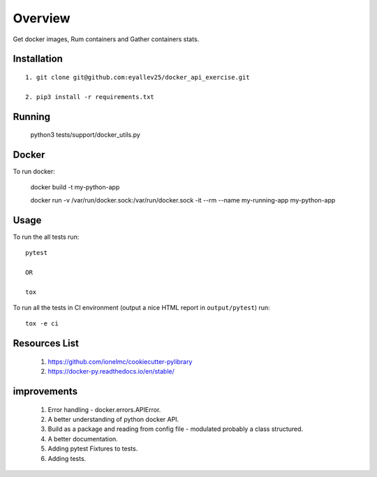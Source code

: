 ========
Overview
========

Get docker images, Rum containers and Gather containers stats.

Installation
============

::

  1. git clone git@github.com:eyallev25/docker_api_exercise.git

  2. pip3 install -r requirements.txt

Running
============

  python3 tests/support/docker_utils.py


Docker
=============
To run docker:

  docker build -t my-python-app

  docker run -v /var/run/docker.sock:/var/run/docker.sock -it --rm --name my-running-app my-python-app

Usage
=====

To run the all tests run::

  pytest

  OR

  tox


To run all the tests in CI environment (output a nice HTML report in
``output/pytest``) run::

  tox -e ci


Resources List
===========

  1. https://github.com/ionelmc/cookiecutter-pylibrary
  2. https://docker-py.readthedocs.io/en/stable/

improvements
===========
  1. Error handling - docker.errors.APIError.
  2. A better understanding of python docker API.
  3. Build as a package and reading from config file - modulated probably a class structured.
  4. A better documentation.
  5. Adding pytest Fixtures to tests.
  6. Adding tests.


